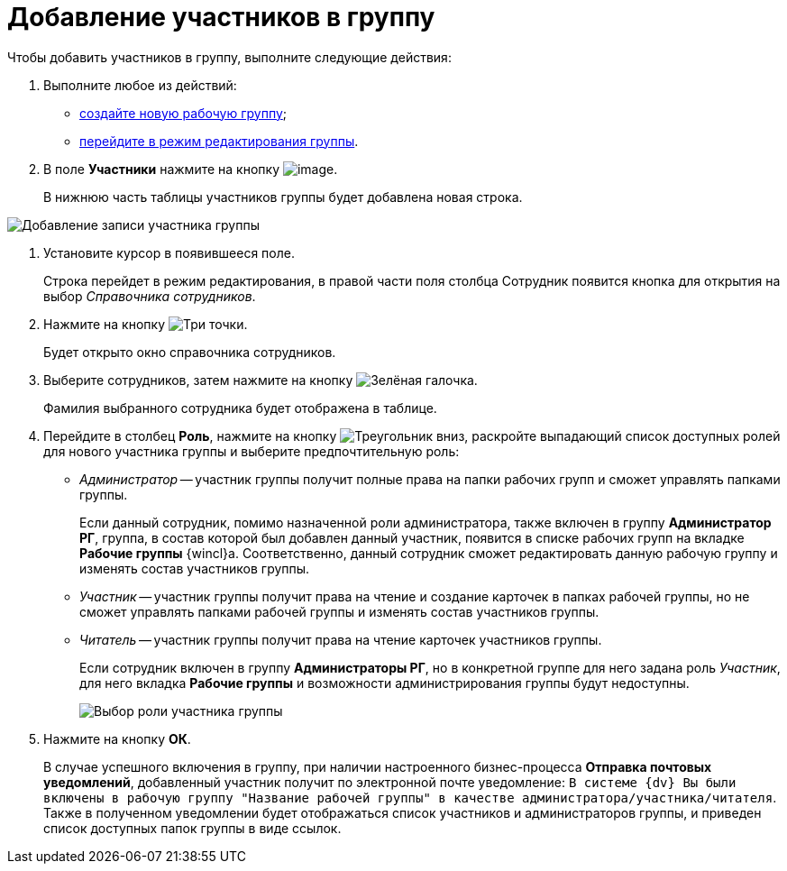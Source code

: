 = Добавление участников в группу

Чтобы добавить участников в группу, выполните следующие действия:

. Выполните любое из действий:
* xref:task_WorkGroups_create.adoc[создайте новую рабочую группу];
* xref:task_WorkGroups_change.adoc[перейдите в режим редактирования группы].
. В поле *Участники* нажмите на кнопку image:buttons/Add_green_plus.png[image].
+
В нижнюю часть таблицы участников группы будет добавлена новая строка.

image::WorkGroup_members_add.png[Добавление записи участника группы]
. Установите курсор в появившееся поле.
+
Строка перейдет в режим редактирования, в правой части поля столбца Сотрудник появится кнопка для открытия на выбор _Справочника сотрудников_.
. Нажмите на кнопку image:buttons/three-dots.png[Три точки].
+
Будет открыто окно справочника сотрудников.
. Выберите сотрудников, затем нажмите на кнопку image:buttons/check-small.png[Зелёная галочка].
+
Фамилия выбранного сотрудника будет отображена в таблице.
. Перейдите в столбец *Роль*, нажмите на кнопку image:buttons/triangle-down.png[Треугольник вниз], раскройте выпадающий список доступных ролей для нового участника группы и выберите предпочтительную роль:
* _Администратор_ -- участник группы получит полные права на папки рабочих групп и сможет управлять папками группы.
+
Если данный сотрудник, помимо назначенной роли администратора, также включен в группу *Администратор РГ*, группа, в состав которой был добавлен данный участник, появится в списке рабочих групп на вкладке *Рабочие группы* {wincl}а. Соответственно, данный сотрудник сможет редактировать данную рабочую группу и изменять состав участников группы.
* _Участник_ -- участник группы получит права на чтение и создание карточек в папках рабочей группы, но не сможет управлять папками рабочей группы и изменять состав участников группы.
* _Читатель_ -- участник группы получит права на чтение карточек участников группы.
+
Если сотрудник включен в группу *Администраторы РГ*, но в конкретной группе для него задана роль _Участник_, для него вкладка *Рабочие группы* и возможности администрирования группы будут недоступны.
+
image::WorkGroup_members_add_role.png[Выбор роли участника группы]
. Нажмите на кнопку *ОК*.
+
В случае успешного включения в группу, при наличии настроенного бизнес-процесса *Отправка почтовых уведомлений*, добавленный участник получит по электронной почте уведомление: `В системе {dv} Вы были включены в рабочую группу "Название рабочей группы" в качестве администратора/участника/читателя`. Также в полученном уведомлении будет отображаться список участников и администраторов группы, и приведен список доступных папок группы в виде ссылок.
